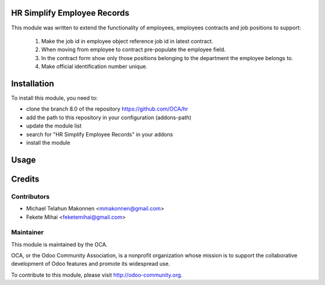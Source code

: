 .. image:: https://img.shields.io/badge/licence-AGPL--3-blue.svg
    :alt: License: AGPL-3

HR Simplify Employee Records
============================

This module was written to extend the functionality of employees,
employees contracts and job positions to support:

    1. Make the job id in employee object reference job id in latest contract.
    2. When moving from employee to contract pre-populate the employee field.
    3. In the contract form show only those positions belonging to the
       department the employee belongs to.
    4. Make official identification number unique.

Installation
============

To install this module, you need to:

* clone the branch 8.0 of the repository https://github.com/OCA/hr
* add the path to this repository in your configuration (addons-path)
* update the module list
* search for "HR Simplify Employee Records" in your addons
* install the module

Usage
=====



Credits
=======

Contributors
------------

* Michael Telahun Makonnen <mmakonnen@gmail.com>
* Fekete Mihai <feketemihai@gmail.com>

Maintainer
----------

.. image:: http://odoo-community.org/logo.png
   :alt: Odoo Community Association
   :target: http://odoo-community.org

This module is maintained by the OCA.

OCA, or the Odoo Community Association, is a nonprofit organization whose
mission is to support the collaborative development of Odoo features and
promote its widespread use.

To contribute to this module, please visit http://odoo-community.org.
